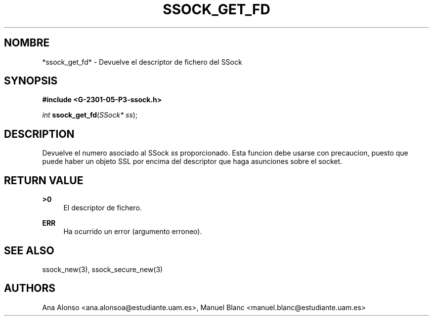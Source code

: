 '\" t
.\"     Title: ssock_get_fd
.\"    Author: [FIXME: author] [see http://docbook.sf.net/el/author]
.\" Generator: DocBook XSL Stylesheets v1.78.1 <http://docbook.sf.net/>
.\"      Date: 27/04/2015
.\"    Manual: \ \&
.\"    Source: \ \&
.\"  Language: Spanish
.\"
.TH "SSOCK_GET_FD" "3" "27/04/2015" "\ \&" "\ \&"
.\" -----------------------------------------------------------------
.\" * Define some portability stuff
.\" -----------------------------------------------------------------
.\" ~~~~~~~~~~~~~~~~~~~~~~~~~~~~~~~~~~~~~~~~~~~~~~~~~~~~~~~~~~~~~~~~~
.\" http://bugs.debian.org/507673
.\" http://lists.gnu.org/archive/html/groff/2009-02/msg00013.html
.\" ~~~~~~~~~~~~~~~~~~~~~~~~~~~~~~~~~~~~~~~~~~~~~~~~~~~~~~~~~~~~~~~~~
.ie \n(.g .ds Aq \(aq
.el       .ds Aq '
.\" -----------------------------------------------------------------
.\" * set default formatting
.\" -----------------------------------------------------------------
.\" disable hyphenation
.nh
.\" disable justification (adjust text to left margin only)
.ad l
.\" -----------------------------------------------------------------
.\" * MAIN CONTENT STARTS HERE *
.\" -----------------------------------------------------------------
.SH "NOMBRE"
*ssock_get_fd* \- Devuelve el descriptor de fichero del SSock
.SH "SYNOPSIS"
.sp
\fB#include <G\-2301\-05\-P3\-ssock\&.h>\fR
.sp
\fIint\fR \fBssock_get_fd\fR(\fISSock* ss\fR);
.SH "DESCRIPTION"
.sp
Devuelve el numero asociado al SSock \fIss\fR proporcionado\&. Esta funcion debe usarse con precaucion, puesto que puede haber un objeto SSL por encima del descriptor que haga asunciones sobre el socket\&.
.SH "RETURN VALUE"
.PP
\fB>0\fR
.RS 4
El descriptor de fichero\&.
.RE
.PP
\fBERR\fR
.RS 4
Ha ocurrido un error (argumento erroneo)\&.
.RE
.SH "SEE ALSO"
.sp
ssock_new(3), ssock_secure_new(3)
.SH "AUTHORS"
.sp
Ana Alonso <ana\&.alonsoa@estudiante\&.uam\&.es>, Manuel Blanc <manuel\&.blanc@estudiante\&.uam\&.es>
